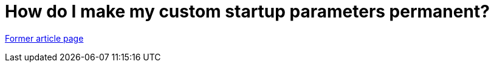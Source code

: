 // 
//     Licensed to the Apache Software Foundation (ASF) under one
//     or more contributor license agreements.  See the NOTICE file
//     distributed with this work for additional information
//     regarding copyright ownership.  The ASF licenses this file
//     to you under the Apache License, Version 2.0 (the
//     "License"); you may not use this file except in compliance
//     with the License.  You may obtain a copy of the License at
// 
//       http://www.apache.org/licenses/LICENSE-2.0
// 
//     Unless required by applicable law or agreed to in writing,
//     software distributed under the License is distributed on an
//     "AS IS" BASIS, WITHOUT WARRANTIES OR CONDITIONS OF ANY
//     KIND, either express or implied.  See the License for the
//     specific language governing permissions and limitations
//     under the License.
//

= How do I make my custom startup parameters permanent?
:page-layout: wiki
:page-tags: wik
:jbake-status: published
:keywords: Apache NetBeans wiki FaqNetbeansConf
:description: Apache NetBeans wiki FaqNetbeansConf
:toc: left
:toc-title:
:page-syntax: true


link:https://web.archive.org/web/20180303232936/wiki.netbeans.org/FaqNetbeansConf[Former article page]
